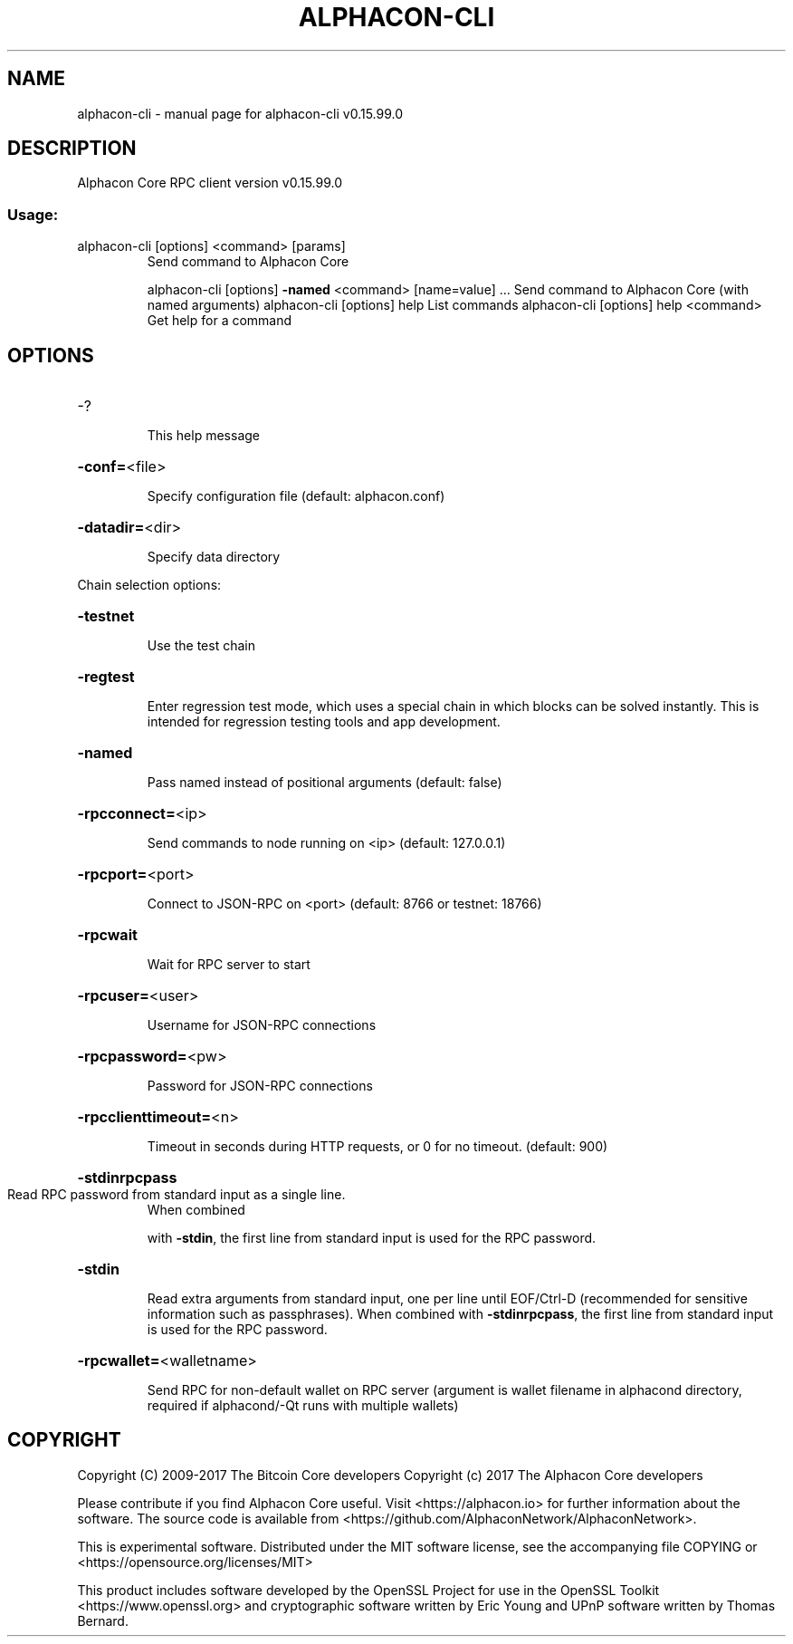 .\" DO NOT MODIFY THIS FILE!  It was generated by help2man 1.47.4.
.TH ALPHACON-CLI "1" "September 2017" "alphacon-cli v0.15.99.0" "User Commands"
.SH NAME
alphacon-cli \- manual page for alphacon-cli v0.15.99.0
.SH DESCRIPTION
Alphacon Core RPC client version v0.15.99.0
.SS "Usage:"
.TP
alphacon\-cli [options] <command> [params]
Send command to Alphacon Core
.IP
alphacon\-cli [options] \fB\-named\fR <command> [name=value] ... Send command to Alphacon Core (with named arguments)
alphacon\-cli [options] help                List commands
alphacon\-cli [options] help <command>      Get help for a command
.SH OPTIONS
.HP
\-?
.IP
This help message
.HP
\fB\-conf=\fR<file>
.IP
Specify configuration file (default: alphacon.conf)
.HP
\fB\-datadir=\fR<dir>
.IP
Specify data directory
.PP
Chain selection options:
.HP
\fB\-testnet\fR
.IP
Use the test chain
.HP
\fB\-regtest\fR
.IP
Enter regression test mode, which uses a special chain in which blocks
can be solved instantly. This is intended for regression testing
tools and app development.
.HP
\fB\-named\fR
.IP
Pass named instead of positional arguments (default: false)
.HP
\fB\-rpcconnect=\fR<ip>
.IP
Send commands to node running on <ip> (default: 127.0.0.1)
.HP
\fB\-rpcport=\fR<port>
.IP
Connect to JSON\-RPC on <port> (default: 8766 or testnet: 18766)
.HP
\fB\-rpcwait\fR
.IP
Wait for RPC server to start
.HP
\fB\-rpcuser=\fR<user>
.IP
Username for JSON\-RPC connections
.HP
\fB\-rpcpassword=\fR<pw>
.IP
Password for JSON\-RPC connections
.HP
\fB\-rpcclienttimeout=\fR<n>
.IP
Timeout in seconds during HTTP requests, or 0 for no timeout. (default:
900)
.HP
\fB\-stdinrpcpass\fR
.TP
Read RPC password from standard input as a single line.
When combined
.IP
with \fB\-stdin\fR, the first line from standard input is used for the
RPC password.
.HP
\fB\-stdin\fR
.IP
Read extra arguments from standard input, one per line until EOF/Ctrl\-D
(recommended for sensitive information such as passphrases).
When combined with \fB\-stdinrpcpass\fR, the first line from standard
input is used for the RPC password.
.HP
\fB\-rpcwallet=\fR<walletname>
.IP
Send RPC for non\-default wallet on RPC server (argument is wallet
filename in alphacond directory, required if alphacond/\-Qt runs
with multiple wallets)
.SH COPYRIGHT
Copyright (C) 2009-2017 The Bitcoin Core developers
Copyright (c) 2017 The Alphacon Core developers

Please contribute if you find Alphacon Core useful. Visit
<https://alphacon.io> for further information about the software.
The source code is available from <https://github.com/AlphaconNetwork/AlphaconNetwork>.

This is experimental software.
Distributed under the MIT software license, see the accompanying file COPYING
or <https://opensource.org/licenses/MIT>

This product includes software developed by the OpenSSL Project for use in the
OpenSSL Toolkit <https://www.openssl.org> and cryptographic software written by
Eric Young and UPnP software written by Thomas Bernard.
